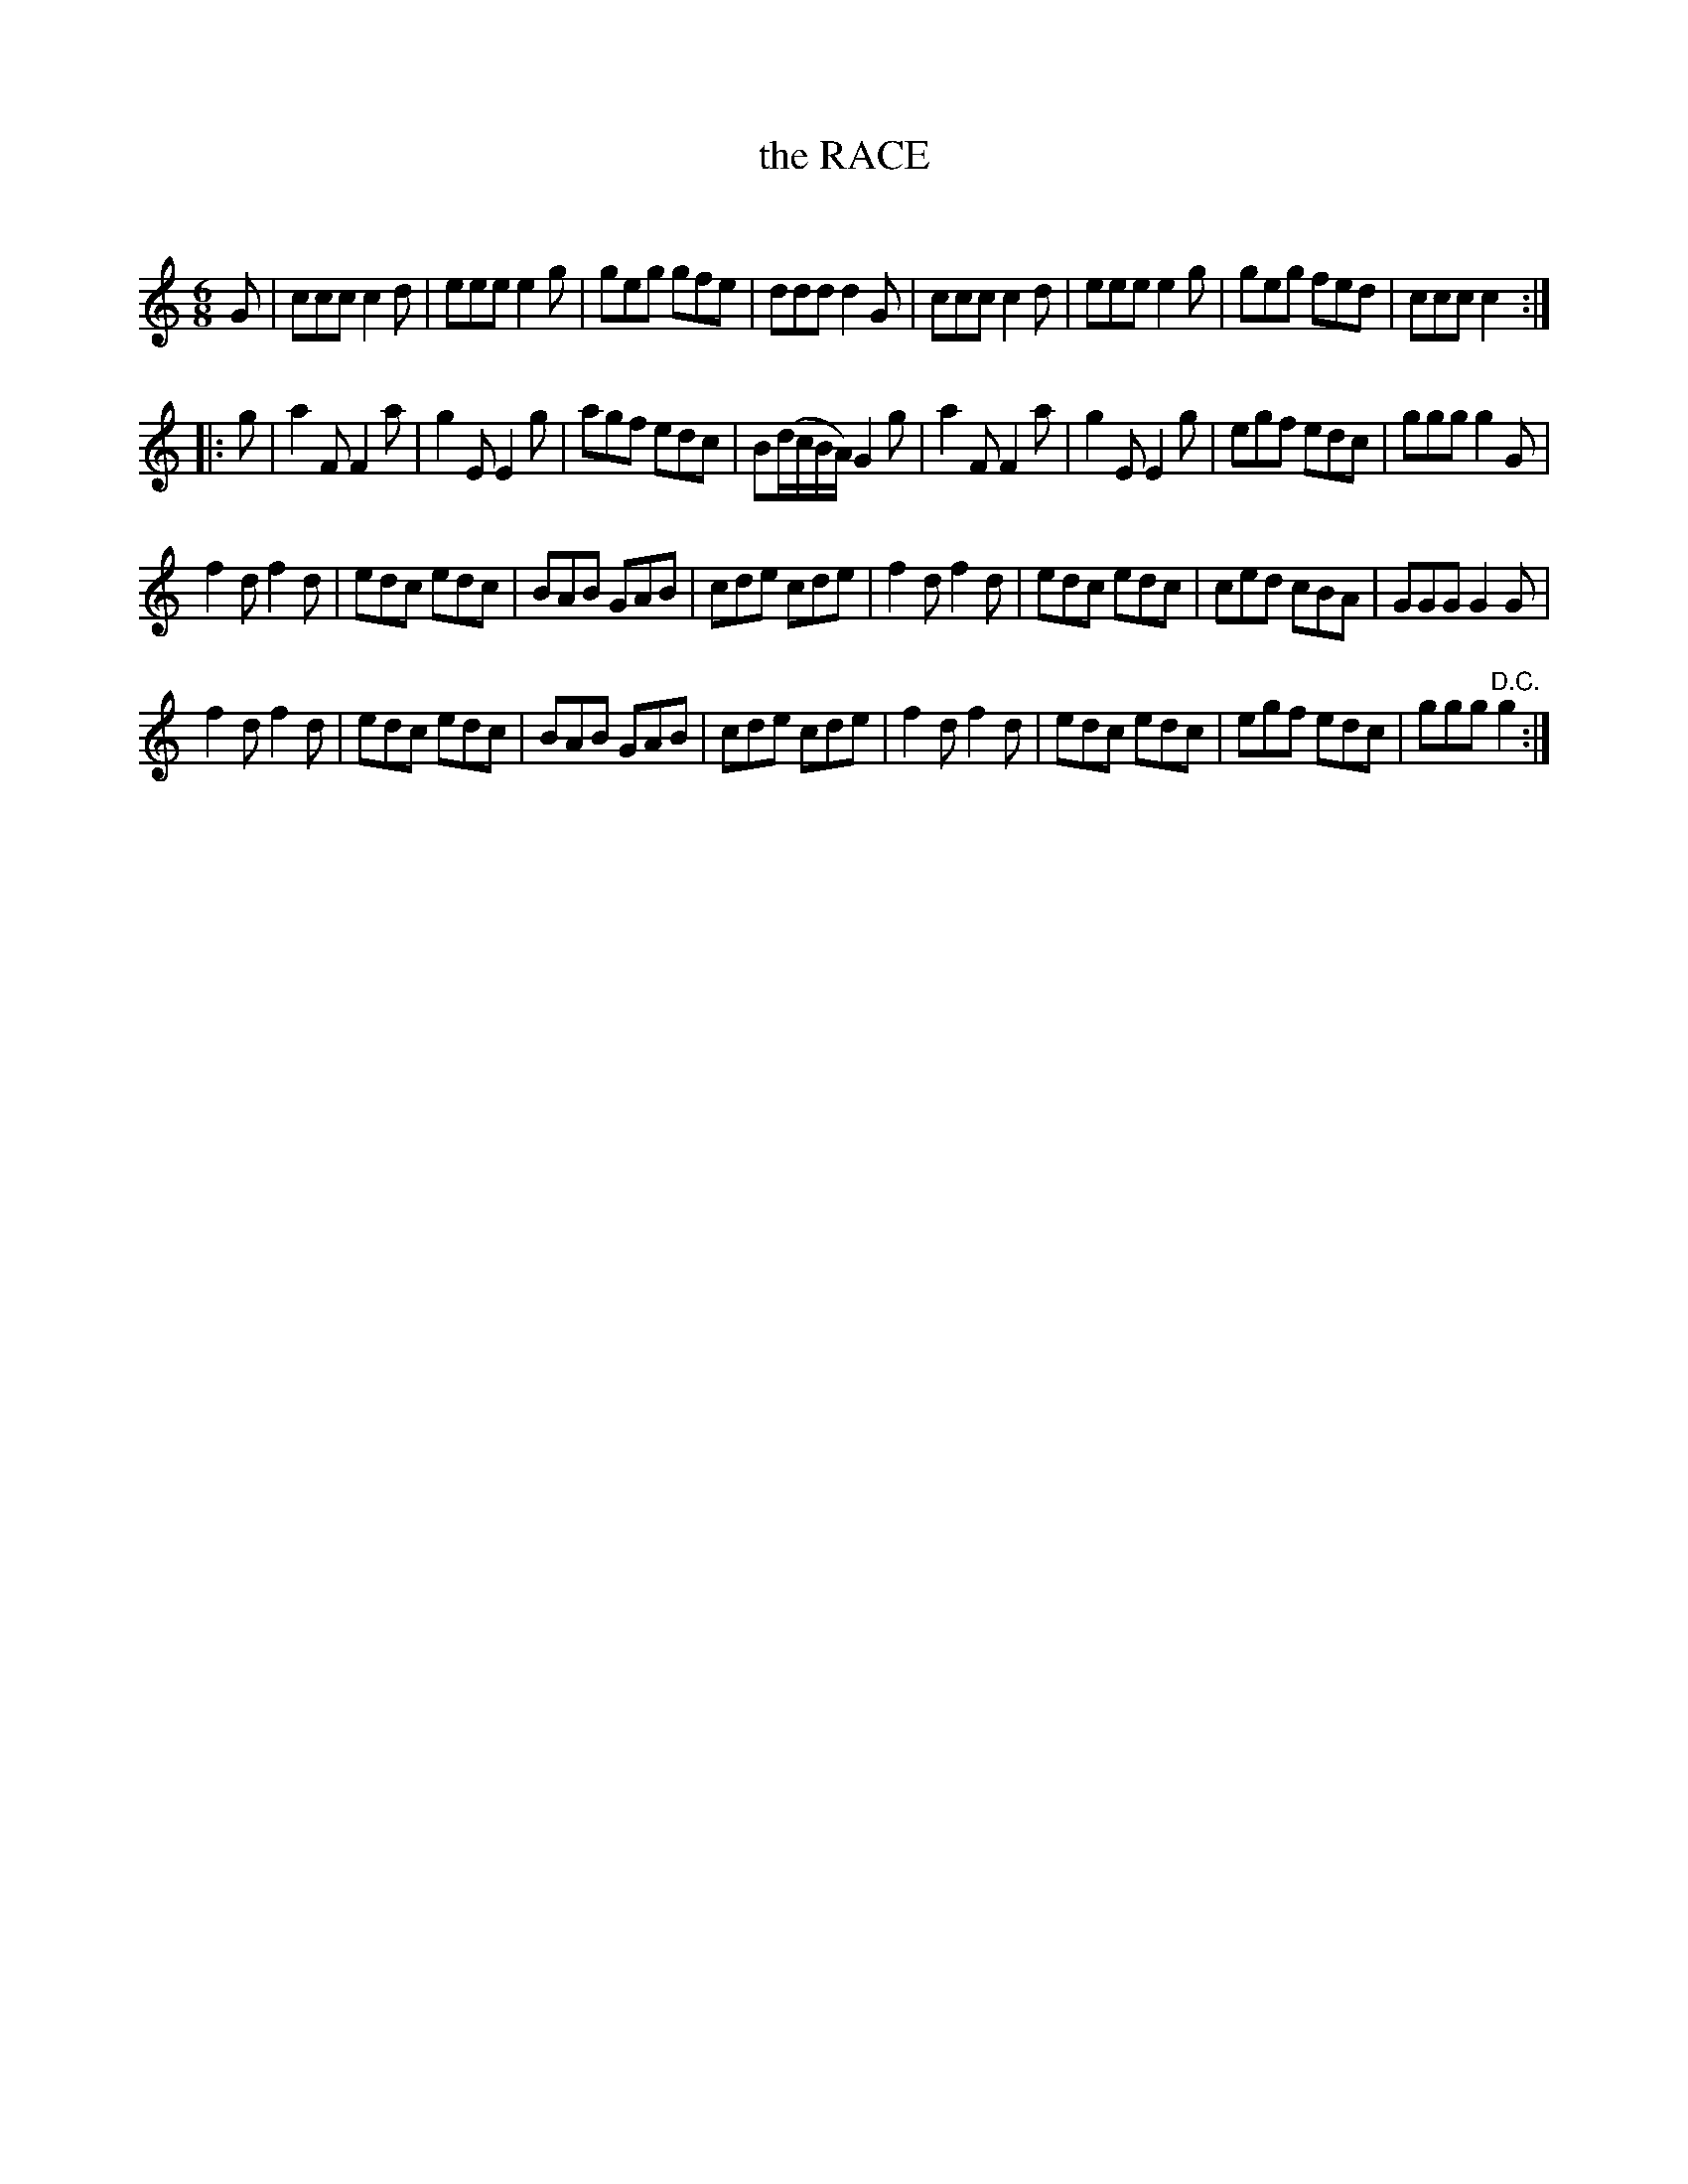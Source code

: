 X: 30502
T: the RACE
C:
%R: jig
B: Elias Howe "The Musician's Companion" Part 3 1844 p.50 #2
S: http://imslp.org/wiki/The_Musician's_Companion_(Howe,_Elias)
S: https://archive.org/stream/firstthirdpartof03howe/#page/66/mode/1up
Z: 2015 John Chambers <jc:trillian.mit.edu>
M: 6/8
L: 1/8
K: C
% - - - - - - - - - - - - - - - - - - - - - - - - -
G |\
ccc c2d | eee e2g | geg gfe | ddd d2G |\
ccc c2d | eee e2g | geg fed | ccc c2 :|
|: g |\
a2F F2a | g2E E2g | agf edc | B(d/c/B/A/) G2g |\
a2F F2a | g2E E2g | egf edc | ggg g2G |
f2d f2d | edc edc | BAB GAB | cde cde |\
f2d f2d | edc edc | ced cBA | GGG G2G |
f2d f2d | edc edc | BAB GAB | cde cde |\
f2d f2d | edc edc | egf edc | ggg "^D.C."g2 :|
% - - - - - - - - - - - - - - - - - - - - - - - - -
